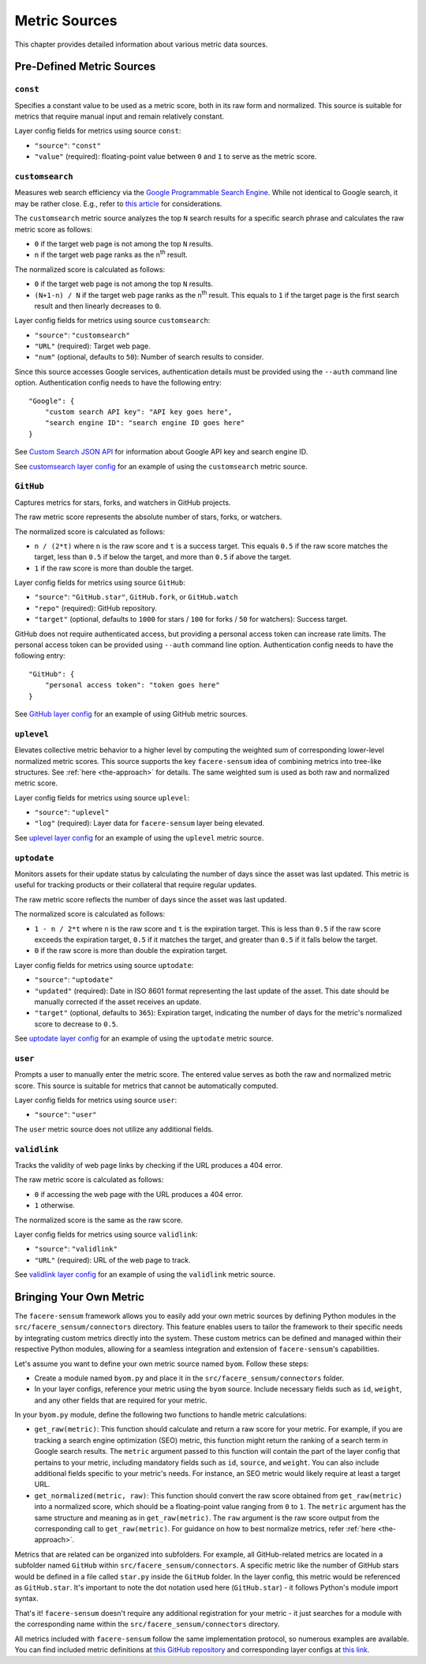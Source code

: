 ##############
Metric Sources
##############

This chapter provides detailed information about various metric data sources.

**************************
Pre-Defined Metric Sources
**************************

``const``
=========

Specifies a constant value to be used as a metric score, both in its raw form and normalized. This source is suitable for metrics that require manual input and remain relatively constant.

Layer config fields for metrics using source ``const``:

* ``"source"``: ``"const"``
* ``"value"`` (required): floating-point value between ``0`` and ``1`` to serve as the metric score.

``customsearch``
================

Measures web search efficiency via the `Google Programmable Search Engine <https://developers.google.com/custom-search/v1/overview>`_. While not identical to Google search, it may be rather close. E.g., refer to `this article <https://www.oncrawl.com/technical-seo/custom-search-analyzing-search-intent-googles-programmable-search-engine-json-api>`_ for considerations.

The ``customsearch`` metric source analyzes the top ``N`` search results for a specific search phrase and calculates the raw metric score as follows:

* ``0`` if the target web page is not among the top ``N`` results.
* ``n`` if the target web page ranks as the n\ :sup:`th` result.

The normalized score is calculated as follows:

* ``0`` if the target web page is not among the top ``N`` results.
* ``(N+1-n) / N`` if the target web page ranks as the n\ :sup:`th` result. This equals to ``1`` if the target page is the first search result and then linearly decreases to ``0``.

Layer config fields for metrics using source ``customsearch``:

* ``"source"``: ``"customsearch"``
* ``"URL"`` (required): Target web page.
* ``"num"`` (optional, defaults to ``50``): Number of search results to consider.

Since this source accesses Google services, authentication details must be provided using the ``--auth`` command line option. Authentication config needs to have the following entry::

    "Google": {
        "custom search API key": "API key goes here",
        "search engine ID": "search engine ID goes here"
    }

See `Custom Search JSON API <https://developers.google.com/custom-search/v1/overview>`_ for information about Google API key and search engine ID.

See `customsearch layer config <https://github.com/lunarserge/facere-sensum/tree/main/examples/config_customsearch.json>`_ for an example of using the ``customsearch`` metric source.

``GitHub``
==========

Captures metrics for stars, forks, and watchers in GitHub projects.

The raw metric score represents the absolute number of stars, forks, or watchers.

The normalized score is calculated as follows:

* ``n / (2*t)`` where ``n`` is the raw score and ``t`` is a success target. This equals ``0.5`` if the raw score matches the target, less than ``0.5`` if below the target, and more than ``0.5`` if above the target.
* ``1`` if the raw score is more than double the target.

Layer config fields for metrics using source ``GitHub``:

* ``"source"``: ``"GitHub.star"``, ``GitHub.fork``, or ``GitHub.watch``
* ``"repo"`` (required): GitHub repository.
* ``"target"`` (optional, defaults to ``1000`` for stars / ``100`` for forks / ``50`` for watchers): Success target.

GitHub does not require authenticated access, but providing a personal access token can increase rate limits. The personal access token can be provided using ``--auth`` command line option. Authentication config needs to have the following entry::

    "GitHub": {
        "personal access token": "token goes here"
    }

See `GitHub layer config <https://github.com/lunarserge/facere-sensum/tree/main/examples/config_github.json>`_ for an example of using GitHub metric sources.

``uplevel``
===========

Elevates collective metric behavior to a higher level by computing the weighted sum of corresponding lower-level normalized metric scores. This source supports the key ``facere-sensum`` idea of combining metrics into tree-like structures. See :ref:`here <the-approach>` for details. The same weighted sum is used as both raw and normalized metric score.

Layer config fields for metrics using source ``uplevel``:

* ``"source"``: ``"uplevel"``
* ``"log"`` (required): Layer data for ``facere-sensum`` layer being elevated.

See `uplevel layer config <https://github.com/lunarserge/facere-sensum/tree/main/examples/config_uplevel.json>`_ for an example of using the ``uplevel`` metric source.

``uptodate``
============

Monitors assets for their update status by calculating the number of days since the asset was last updated. This metric is useful for tracking products or their collateral that require regular updates.

The raw metric score reflects the number of days since the asset was last updated.

The normalized score is calculated as follows:

* ``1 - n / 2*t`` where ``n`` is the raw score and ``t`` is the expiration target. This is less than ``0.5`` if the raw score exceeds the expiration target, ``0.5`` if it matches the target, and greater than ``0.5`` if it falls below the target.
* ``0`` if the raw score is more than double the expiration target.

Layer config fields for metrics using source ``uptodate``:

* ``"source"``: ``"uptodate"``
* ``"updated"`` (required): Date in ISO 8601 format representing the last update of the asset. This date should be manually corrected if the asset receives an update.
* ``"target"`` (optional, defaults to ``365``): Expiration target, indicating the number of days for the metric's normalized score to decrease to ``0.5``.

See `uptodate layer config <https://github.com/lunarserge/facere-sensum/tree/main/examples/config_uptodate.json>`_ for an example of using the ``uptodate`` metric source.

``user``
========

Prompts a user to manually enter the metric score. The entered value serves as both the raw and normalized metric score. This source is suitable for metrics that cannot be automatically computed.

Layer config fields for metrics using source ``user``:

* ``"source"``: ``"user"``

The ``user`` metric source does not utilize any additional fields.

``validlink``
=============

Tracks the validity of web page links by checking if the URL produces a 404 error.

The raw metric score is calculated as follows:

* ``0`` if accessing the web page with the URL produces a 404 error.
* ``1`` otherwise.

The normalized score is the same as the raw score.

Layer config fields for metrics using source ``validlink``:

* ``"source"``: ``"validlink"``
* ``"URL"`` (required): URL of the web page to track.

See `validlink layer config <https://github.com/lunarserge/facere-sensum/tree/main/examples/config_validlink.json>`_ for an example of using the ``validlink`` metric source.

.. _bringing-your-own-metric:

************************
Bringing Your Own Metric
************************

The ``facere-sensum`` framework allows you to easily add your own metric sources by defining Python modules in the ``src/facere_sensum/connectors`` directory. This feature enables users to tailor the framework to their specific needs by integrating custom metrics directly into the system. These custom metrics can be defined and managed within their respective Python modules, allowing for a seamless integration and extension of ``facere-sensum``'s capabilities.

Let's assume you want to define your own metric source named ``byom``. Follow these steps:

* Create a module named ``byom.py`` and place it in the ``src/facere_sensum/connectors`` folder.
* In your layer configs, reference your metric using the ``byom`` source. Include necessary fields such as ``id``, ``weight``, and any other fields that are required for your metric.

In your ``byom.py`` module, define the following two functions to handle metric calculations:

* ``get_raw(metric)``: This function should calculate and return a raw score for your metric. For example, if you are tracking a search engine optimization (SEO) metric, this function might return the ranking of a search term in Google search results. The ``metric`` argument passed to this function will contain the part of the layer config that pertains to your metric, including mandatory fields such as ``id``, ``source``, and ``weight``. You can also include additional fields specific to your metric's needs. For instance, an SEO metric would likely require at least a target URL.
* ``get_normalized(metric, raw)``: This function should convert the raw score obtained from ``get_raw(metric)`` into a normalized score, which should be a floating-point value ranging from ``0`` to ``1``. The ``metric`` argument has the same structure and meaning as in ``get_raw(metric)``. The ``raw`` argument is the raw score output from the corresponding call to ``get_raw(metric)``. For guidance on how to best normalize metrics, refer :ref:`here <the-approach>`.

Metrics that are related can be organized into subfolders. For example, all GitHub-related metrics are located in a subfolder named ``GitHub`` within ``src/facere_sensum/connectors``. A specific metric like the number of GitHub stars would be defined in a file called ``star.py`` inside the ``GitHub`` folder. In the layer config, this metric would be referenced as ``GitHub.star``. It's important to note the dot notation used here (``GitHub.star``) - it follows Python's module import syntax.

That's it! ``facere-sensum`` doesn't require any additional registration for your metric - it just searches for a module with the corresponding name within the ``src/facere_sensum/connectors`` directory.

All metrics included with ``facere-sensum`` follow the same implementation protocol, so numerous examples are available. You can find included metric definitions at `this GitHub repository <https://github.com/lunarserge/facere-sensum/tree/main/src/facere_sensum/connectors>`_ and corresponding layer configs at `this link <https://github.com/lunarserge/facere-sensum/tree/main/examples>`_.
